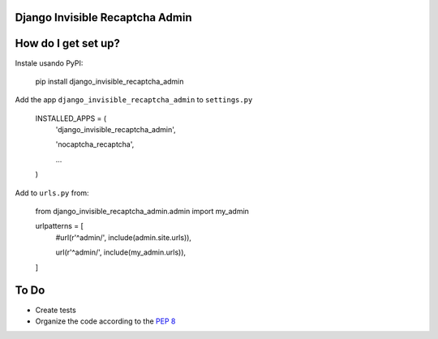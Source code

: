 ###############################
Django Invisible Recaptcha Admin
###############################

###############################
How do I get set up?
###############################

Instale usando PyPI:

    pip install django_invisible_recaptcha_admin

Add the app ``django_invisible_recaptcha_admin`` to ``settings.py``



    INSTALLED_APPS = (
        'django_invisible_recaptcha_admin',
        
        'nocaptcha_recaptcha',

        ...
    )


Add to ``urls.py`` from:

    from django_invisible_recaptcha_admin.admin import my_admin

    urlpatterns = [
        #url(r'^admin/', include(admin.site.urls)),
        
        url(r'^admin/', include(my_admin.urls)),
    ]


###############################
To Do
###############################

* Create tests
* Organize the code according to the `PEP 8 <http://www.python.org/dev/peps/pep-0008/>`_

